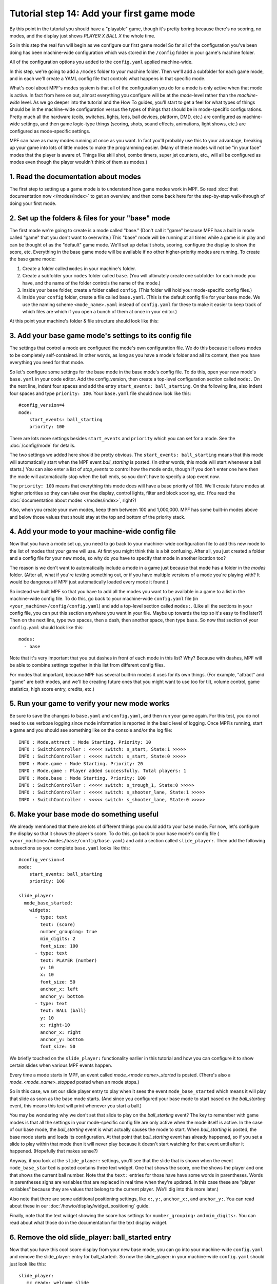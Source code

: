 Tutorial step 14: Add your first game mode
==========================================

By this point in the tutorial you should have a "playable" game,
though it's pretty boring because there's no scoring, no modes, and
the display just shows *PLAYER X BALL X* the whole time.

So in this
step the real fun will begin as we configure our first game mode! So
far all of the configuration you've been doing has been machine-wide
configuration which was stored in the ``/config`` folder in your game's
machine folder.

All of the configuration options you added to the ``config.yaml``
applied machine-wide.

In this step, we're going to add a ``/modes`` folder to your machine
folder. Then we'll add a subfolder for each game mode, and in each
we'll create a YAML config file that controls what happens in that
specific mode.

What's cool about MPF's modes system is that all of the configuration you do for a
mode is only active when that mode is active. In fact from here on
out, almost everything you configure will be at the *mode*-level
rather than the *machine-wide* level. As we go deeper into the
tutorial and the How To guides, you'll start to get a feel for what
types of things should be in the machine-wide configuration versus the
types of things that should be in mode-specific configurations. Pretty
much all the hardware (coils, switches, lights, leds, ball devices,
platform, DMD, etc.) are configured as machine-wide settings, and then
game logic-type things (scoring, shots, sound effects, animations,
light shows, etc.) are configured as mode-specific settings.

MPF can have as many modes running at once as you want. In fact you'll
probably use this to your advantage, breaking up your game into lots
of little modes to make the programming easier. (Many of these modes
will not be "in your face" modes that the player is aware of. Things
like skill shot, combo timers, super jet counters, etc., will all be
configured as modes even though the player wouldn't think of them as
modes.)

1. Read the documentation about modes
-------------------------------------

The first step to setting up a game mode is to understand how game
modes work in MPF. So read :doc:`that documentation now </modes/index>` to get an
overview, and then come back here for the step-by-step walk-through of
doing your first mode.

2. Set up the folders & files for your "base" mode
--------------------------------------------------

The first mode we're going to create is a mode called "base." (Don't
call it "game" because MPF has a built in mode called "game" that you
don't want to overwrite.) This "base" mode will be running at all
times while a game is in play and can be thought of as the "default"
game mode. We'll set up default shots, scoring, configure the display to
show the score, etc. Everything in the base game mode will be
available if no other higher-priority modes are running. To create the
base game mode:

#. Create a folder called ``modes`` in your machine's folder.
#. Create a subfolder your ``modes`` folder called ``base``. (You will
   ultimately create one subfolder for each mode you have, and the name of
   the folder controls the name of the mode.)
#. Inside your ``base`` folder, create a folder called ``config``. (This
   folder will hold your mode-specific config files.)
#. Inside your ``config`` folder, create a file called ``base.yaml``.
   (This is the default config file for your base mode. We use the naming
   scheme ``<mode_name>.yaml`` instead of ``config.yaml`` for these to make
   it easier to keep track of which files are which if you open a bunch
   of them at once in your editor.)

At this point your machine's folder & file structure should look like
this:

.. image:: machine_folder_structure.png

3. Add your base game mode's settings to its config file
--------------------------------------------------------

The settings that control a mode are configured the mode's own
configuration file. We do this because it allows modes to be completely
self-contained. In other words, as long as you have a mode's folder
and all its content, then you have everything you need for that mode.

So let's configure some settings for the base mode in the base mode's
config file. To do this, open your new mode's ``base.yaml`` in your code editor. Add
the config_version, then create a top-level configuration section
called ``mode:``. On the next line, indent four spaces and add the entry
``start_events: ball_starting``. On the following line, also indent four
spaces and type ``priority: 100``. Your ``base.yaml`` file should now look
like this:

::

    #config_version=4
    mode:
        start_events: ball_starting
        priority: 100

There are lots more settings besides ``start_events`` and ``priority``
which you can set for a mode. See the :doc:`/config/mode` for details.

The two settings we added here
should be pretty obvious. The ``start_events: ball_starting`` means that
this mode will automatically start when the MPF event
*ball_starting* is posted. (In other words, this mode will start
whenever a ball starts.) You can also enter a list of *stop_events* to
control how the mode ends, though if you don't enter one here then the
mode will automatically stop when the ball ends, so you don't have to
specify a stop event now.

The ``priority: 100`` means that everything
this mode does will have a base priority of 100. We'll create future
modes at higher priorities so they can take over the display, control
lights, filter and block scoring, etc. (You read the :doc:`documentation about modes </modes/index>`,
right?)

Also, when you create your own modes, keep them between 100 and 1,000,000. MPF
has some built-in modes above and below those values that should stay at the
top and bottom of the priority stack.

4. Add your mode to your machine-wide config file
-------------------------------------------------

Now that you have a mode set up, you need to go back to your machine-
wide configuration file to add this new mode to the list of modes that
your game will use. At first you might think this is a bit confusing.
After all, you just created a folder and a config file for your new
mode, so why do you have to specify that mode in another location too?

The reason is we don't want to automatically include a mode in a game
just because that mode has a folder in the *modes* folder. (After all,
what if you're testing something out, or if you have multiple versions
of a mode you're playing with? It would be dangerous if MPF just
automatically loaded every mode it found.)

So instead we built MPF so
that you have to add all the modes you want to be available in a game
to a list in the machine-wide config file. To do this, go back to your
machine-wide ``config.yaml`` file (in ``<your_machine>/config/config.yaml``)
and add a top-level section called ``modes:``. (Like all the sections in
your config file, you can put this section anywhere you want in your
file. Maybe up towards the top so it's easy to find later?) Then on
the next line, type two spaces, then a dash, then another space, then
type ``base``. So now that section of your ``config.yaml`` should look
like this:

::

    modes:
      - base

Note that it's very important that you put dashes in front of each
mode in this list? Why? Because with dashes, MPF will be able to
combine settings together in this list from different config files.

For modes that important, because MPF has several built-in modes it
uses for its own things. (For example, "attract" and "game" are both
modes, and we'll be creating future ones that you might want to use
too for tilt, volume control, game statistics, high score entry,
credits, etc.)

5. Run your game to verify your new mode works
----------------------------------------------

Be sure to save the changes to ``base.yaml`` and ``config.yaml``, and then
run your game again. For this test, you do not need to use verbose
logging since mode information is reported in the basic level of
logging. Once MPFis running, start a game and you should see something
like on the console and/or the log file:

::

   INFO : Mode.attract : Mode Starting. Priority: 10
   INFO : SwitchController : <<<<< switch: s_start, State:1 >>>>>
   INFO : SwitchController : <<<<< switch: s_start, State:0 >>>>>
   INFO : Mode.game : Mode Starting. Priority: 20
   INFO : Mode.game : Player added successfully. Total players: 1
   INFO : Mode.base : Mode Starting. Priority: 100
   INFO : SwitchController : <<<<< switch: s_trough_1, State:0 >>>>>
   INFO : SwitchController : <<<<< switch: s_shooter_lane, State:1 >>>>>
   INFO : SwitchController : <<<<< switch: s_shooter_lane, State:0 >>>>>

6. Make your base mode do something useful
------------------------------------------

We already mentioned that there are lots of different things you could
add to your base mode. For now, let's configure the display so that it
shows the player's score. To do this, go back to your base mode's
config file ( ``<your_machine>/modes/base/config/base.yaml``) and add a
section called ``slide_player:``. Then add the following subsections so
your complete ``base.yaml`` looks like this:

::

   #config_version=4
   mode:
       start_events: ball_starting
       priority: 100

   slide_player:
     mode_base_started:
       widgets:
         - type: text
           text: (score)
           number_grouping: true
           min_digits: 2
           font_size: 100
         - type: text
           text: PLAYER (number)
           y: 10
           x: 10
           font_size: 50
           anchor_x: left
           anchor_y: bottom
         - type: text
           text: BALL (ball)
           y: 10
           x: right-10
           anchor_x: right
           anchor_y: bottom
           font_size: 50

We briefly touched on the ``slide_player:`` functionality earlier in
this tutorial and how you can configure it to show certain slides when
various MPF events happen.

Every time a mode starts in MPF, an event called *mode_<mode name>_started*
is posted. (There's also a *mode_<mode_name>_stopped* posted when an mode stops.)

So in this case, we set our slide
player entry to play when it sees the event ``mode_base_started`` which
means it will play that slide as soon as the base mode starts. (And
since you configured your base mode to start based on the
*ball_starting* event, this means this text will print whenever you
start a ball.)

You may be wondering why we don't set that slide to
play on the *ball_starting* event? The key to remember with game modes
is that all the settings in your mode-specific config file are only
active when the mode itself is active. In the case of our base mode,
the *ball_starting* event is what actually causes the mode to start.
When *ball_starting* is posted, the base mode starts and loads its
configuration. At that point that *ball_starting* event has already
happened, so if you set a slide to play within that mode then it will
never play because it doesn't start watching for that event until
after it happened. (Hopefully that makes sense?)

Anyway, if you look at the ``slide_player:`` settings, you'll see
that the slide that is shown when the event ``mode_base_started`` is posted
contains three text widget. One that shows the score, one the shows the
player and one that shows the current ball number. Note that the ``text:`` entries
for those have have some words in parentheses.
Words in parentheses signs are variables that are replaced in real
time when they're updated. In this case these are "player variables"
because they are values that belong to the current player. (We'll dig
into this more later.)

Also note that there are some additional positioning settings, like ``x:``, ``y:``,
``anchor_x:``, and ``anchor_y:``. You can read about these in our :doc:`/howto/display/widget_positioning` guide.

Finally, note that the text widget showing the score has settings for ``number_grouping:`` and ``min_digits:``.
You can read about what those do in the documentation for the text display widget.

.. todo:: Add link to text widget docs once those are written.

6. Remove the old slide_player: ball_started entry
--------------------------------------------------

Now that you have this cool score display from your new base mode, you
can go into your machine-wide ``config.yaml`` and remove the slide_player:
entry for ball_started:. So now the slide_player: in your machine-wide
``config.yaml`` should just look like this:

::

   slide_player:
      mc_ready: welcome_slide
      mode_attract_started: attract_started

What if it didn't work?
-----------------------

+ Make sure you actually start a game. Remember that this new base
  mode is only active when a ball starts from a game that's in progress,
  so you won't see the mode until a game starts. (If you're not able to
  start a game, check the troubleshooting tips in the previous step.)
+ If you get some kind of crash or error, specifically any errors that
  mention anything about"config" or "path," double-check that you put
  all the files in the proper locations back in Step (B). (A common
  mistake is to put `base.yaml` in the `base` folder rather than the
  `base/config` folder.)

Check out the complete config.yaml file so far
----------------------------------------------

If you want to see a complete ``config.yaml`` file up to this point, it's in the ``mpf-examples/tutorial_step_14``
folder with the name ``config.yaml``.

Note that this is a different folder than the previous steps. Since we now have subfolders in the machine folder, steps
14+ now each have their own folder in the ``mpf-examples`` folder. So switch out of the ``mpf-examples/tutorial``
folder and to the ``mpf-examples/tutorial_step_14`` folder, then run ``mpf both``. (You don't need the ``-c`` option
since we're back to using ``config.yaml`` instead of a custom config file name.

::

   C:\mpf-examples\tutorial_step_14>mpf both
